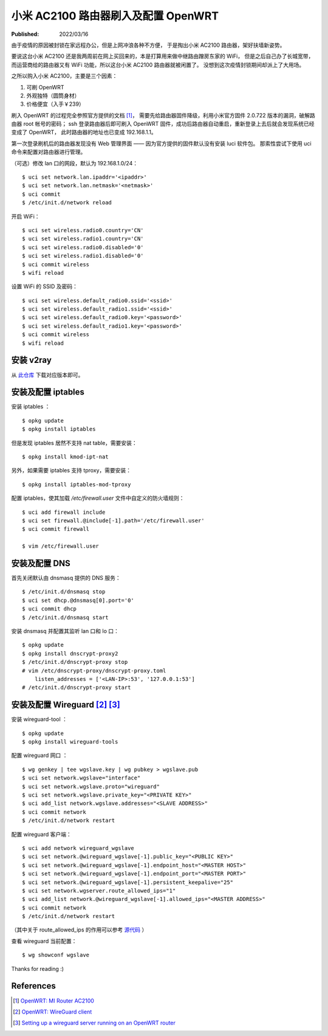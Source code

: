 小米 AC2100 路由器刷入及配置 OpenWRT
====================================

:Published: 2022/03/16

.. meta::
    :description: 由于疫情的原因被封锁在家远程办公，但是在家上网冲浪各种不方便，
        于是掏出小米 AC2100 路由器，刷入 OpenWRT，扶墙上网。

由于疫情的原因被封锁在家远程办公，但是上网冲浪各种不方便，
于是掏出小米 AC2100 路由器，架好扶墙新姿势。

要说这台小米 AC2100 还是我两周前在网上买回来的，本是打算用来做中继路由蹭房东家的 WiFi，
但是之后自己办了长城宽带，而运营商给的路由器又有 WiFi 功能，所以这台小米 AC2100 路由器就被闲置了。
没想到这次疫情封锁期间却派上了大用场。

之所以购入小米 AC2100，主要是三个因素：

1. 可刷 OpenWRT
2. 外观独特（圆筒身材）
3. 价格便宜（入手￥239）

刷入 OpenWRT 的过程完全参照官方提供的文档 [#]_，
需要先给路由器固件降级，利用小米官方固件 2.0.722 版本的漏洞，破解路由器 root 帐号的密码；
ssh 登录路由器后即可刷入 OpenWRT 固件，成功后路由器自动重启，重新登录上去后就会发现系统已经变成了 OpenWRT，
此时路由器的地址也已变成 192.168.1.1。

第一次登录刷机后的路由器发现没有 Web 管理界面 —— 因为官方提供的固件默认没有安装 luci 软件包。
那索性尝试下使用 uci 命令来配置对路由器进行管理。

（可选）修改 lan 口的网段，默认为 192.168.1.0/24： ::

    $ uci set network.lan.ipaddr='<ipaddr>'
    $ uci set network.lan.netmask='<netmask>'
    $ uci commit
    $ /etc/init.d/network reload

开启 WiFi： ::

    $ uci set wireless.radio0.country='CN'
    $ uci set wireless.radio1.country='CN'
    $ uci set wireless.radio0.disabled='0'
    $ uci set wireless.radio1.disabled='0'
    $ uci commit wireless
    $ wifi reload

设置 WiFi 的 SSID 及密码： ::

    $ uci set wireless.default_radio0.ssid='<ssid>'
    $ uci set wireless.default_radio1.ssid='<ssid>'
    $ uci set wireless.default_radio0.key='<password>'
    $ uci set wireless.default_radio1.key='<password>'
    $ uci commit wireless
    $ wifi reload

安装 v2ray
----------

从 `此仓库 <https://github.com/kuoruan/openwrt-v2ray>`_ 下载对应版本即可。

安装及配置 iptables
-------------------

安装 iptables ： ::

    $ opkg update
    $ opkg install iptables

但是发现 iptables 居然不支持 nat table，需要安装： ::

    $ opkg install kmod-ipt-nat

另外，如果需要 iptables 支持 tproxy，需要安装： ::

    $ opkg install iptables-mod-tproxy

配置 iptables，使其加载 */etc/firewall.user* 文件中自定义的防火墙规则： ::

    $ uci add firewall include
    $ uci set firewall.@include[-1].path='/etc/firewall.user'
    $ uci commit firewall

    $ vim /etc/firewall.user

安装及配置 DNS
--------------

首先关闭默认由 dnsmasq 提供的 DNS 服务： ::

    $ /etc/init.d/dnsmasq stop
    $ uci set dhcp.@dnsmasq[0].port='0'
    $ uci commit dhcp
    $ /etc/init.d/dnsmasq start

安装 dnsmasq 并配置其监听 lan 口和 lo 口： ::

    $ opkg update
    $ opkg install dnscrypt-proxy2
    $ /etc/init.d/dnscrypt-proxy stop
    # vim /etc/dnscrypt-proxy/dnscrypt-proxy.toml
        listen_addresses = ['<LAN-IP>:53', '127.0.0.1:53']
    # /etc/init.d/dnscrypt-proxy start

安装及配置 Wireguard [#]_ [#]_
------------------------------

安装 wireguard-tool ： ::

    $ opkg update
    $ opkg install wireguard-tools

配置 wireguard 网口 ： ::

    $ wg genkey | tee wgslave.key | wg pubkey > wgslave.pub
    $ uci set network.wgslave="interface"
    $ uci set network.wgslave.proto="wireguard"
    $ uci set network.wgslave.private_key="<PRIVATE KEY>"
    $ uci add_list network.wgslave.addresses="<SLAVE ADDRESS>"
    $ uci commit network
    $ /etc/init.d/network restart

配置 wireguard 客户端： ::

    $ uci add network wireguard_wgslave
    $ uci set network.@wireguard_wgslave[-1].public_key="<PUBLIC KEY>"
    $ uci set network.@wireguard_wgslave[-1].endpoint_host="<MASTER HOST>"
    $ uci set network.@wireguard_wgslave[-1].endpoint_port="<MASTER PORT>"
    $ uci set network.@wireguard_wgslave[-1].persistent_keepalive="25"
    $ uci set network.wgserver.route_allowed_ips="1"
    $ uci add_list network.@wireguard_wgslave[-1].allowed_ips="<MASTER ADDRESS>"
    $ uci commit network
    $ /etc/init.d/network restart

（其中关于 route_allowed_ips 的作用可以参考
`源代码 <https://github.com/openwrt/openwrt/blob/c03e458c865c837001bb0626061a0e7bd7d8c445/package/network/utils/wireguard-tools/files/wireguard.sh#L85>`_ ）

查看 wireguard 当前配置： ::

    $ wg showconf wgslave

Thanks for reading :)


References
----------

.. [#] `OpenWRT: MI Router AC2100 <https://openwrt.org/toh/xiaomi/mi_router_ac2100>`_
.. [#] `OpenWRT: WireGuard client <https://openwrt.org/docs/guide-user/services/vpn/wireguard/client>`_
.. [#] `Setting up a wireguard server running on an OpenWRT router <https://casept.github.io/post/wireguard-server-on-openwrt-router/>`_

